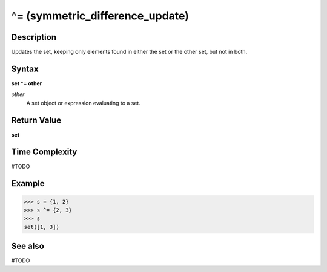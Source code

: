================================
^= (symmetric_difference_update)
================================

Description
===========
Updates the set, keeping only elements found in either the set or the other set, but not in both.

Syntax
======
**set ^= other**

*other*
    A set object or expression evaluating to a set.

Return Value
============
**set**

Time Complexity
===============
#TODO

Example
=======
>>> s = {1, 2}
>>> s ^= {2, 3}
>>> s
set([1, 3]) 

See also
========
#TODO